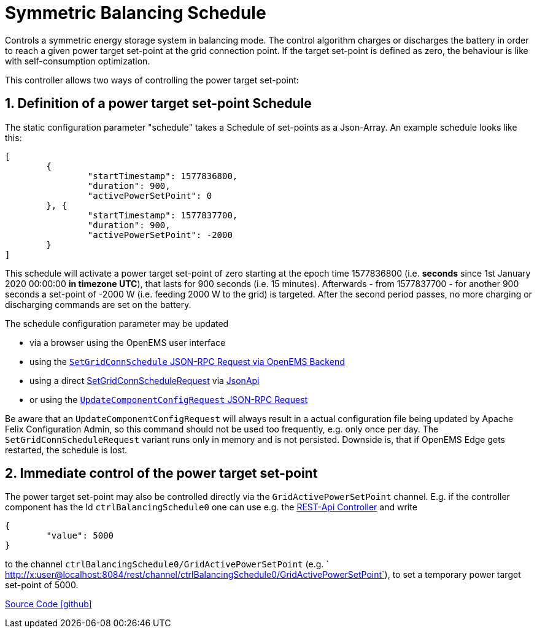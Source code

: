= Symmetric Balancing Schedule

Controls a symmetric energy storage system in balancing mode. The control algorithm charges or discharges the battery in order to reach a given power target set-point at the grid connection point. If the target set-point is defined as zero, the behaviour is like with self-consumption optimization.

This controller allows two ways of controlling the power target set-point:

== 1. Definition of a power target set-point Schedule

The static configuration parameter "schedule" takes a Schedule of set-points as a Json-Array. An example schedule looks like this:

[source,json]
----
[
	{
		"startTimestamp": 1577836800,
		"duration": 900,
		"activePowerSetPoint": 0
	}, {
		"startTimestamp": 1577837700,
		"duration": 900,
		"activePowerSetPoint": -2000
	}
]
----

This schedule will activate a power target set-point of zero starting at the epoch time 1577836800 (i.e. *seconds* since 1st January 2020 00:00:00 *in timezone UTC*), that lasts for 900 seconds (i.e. 15 minutes). 
Afterwards - from 1577837700 - for another 900 seconds a  set-point of -2000 W (i.e. feeding 2000 W to the grid) is targeted. 
After the second period passes, no more charging or discharging commands are set on the battery.

The schedule configuration parameter may be updated 

- via a browser using the OpenEMS user interface
- using the https://openems.github.io/openems.io/openems/latest/backend/backend-to-backend.html#_setgridconnschedule[`SetGridConnSchedule` JSON-RPC Request via OpenEMS Backend]
- using a direct https://github.com/OpenEMS/openems/blob/develop/io.openems.common/src/io/openems/common/jsonrpc/request/SetGridConnScheduleRequest.java[SetGridConnScheduleRequest] via https://openems.github.io/openems.io/openems/latest/component-communication/index.html#_communicate_with_a_specific_edge_component[JsonApi]
- or using the https://github.com/OpenEMS/openems/blob/develop/ui/src/app/shared/jsonrpc/request/updateComponentConfigRequest.ts[`UpdateComponentConfigRequest` JSON-RPC Request]

Be aware that an `UpdateComponentConfigRequest` will always result in a actual configuration file being updated by Apache Felix Configuration Admin, so this command should not be used too frequently, e.g. only once per day. The `SetGridConnScheduleRequest` variant runs only in memory and is not persisted. Downside is, that if OpenEMS Edge gets restarted, the schedule is lost.

== 2. Immediate control of the power target set-point

The power target set-point may also be controlled directly via the `GridActivePowerSetPoint` channel. E.g. if the controller component has the Id `ctrlBalancingSchedule0` one can use e.g. the https://openems.github.io/openems.io/openems/latest/edge/controller.html#_rest_api_controller[REST-Api Controller] and write

[source,json]
----
{
	"value": 5000
}
----

to the channel `ctrlBalancingSchedule0/GridActivePowerSetPoint` (e.g. ` http://x:user@localhost:8084/rest/channel/ctrlBalancingSchedule0/GridActivePowerSetPoint`), to set a temporary power target set-point of 5000.

https://github.com/OpenEMS/openems/tree/develop/io.openems.edge.controller.symmetric.balancingschedule[Source Code icon:github[]]